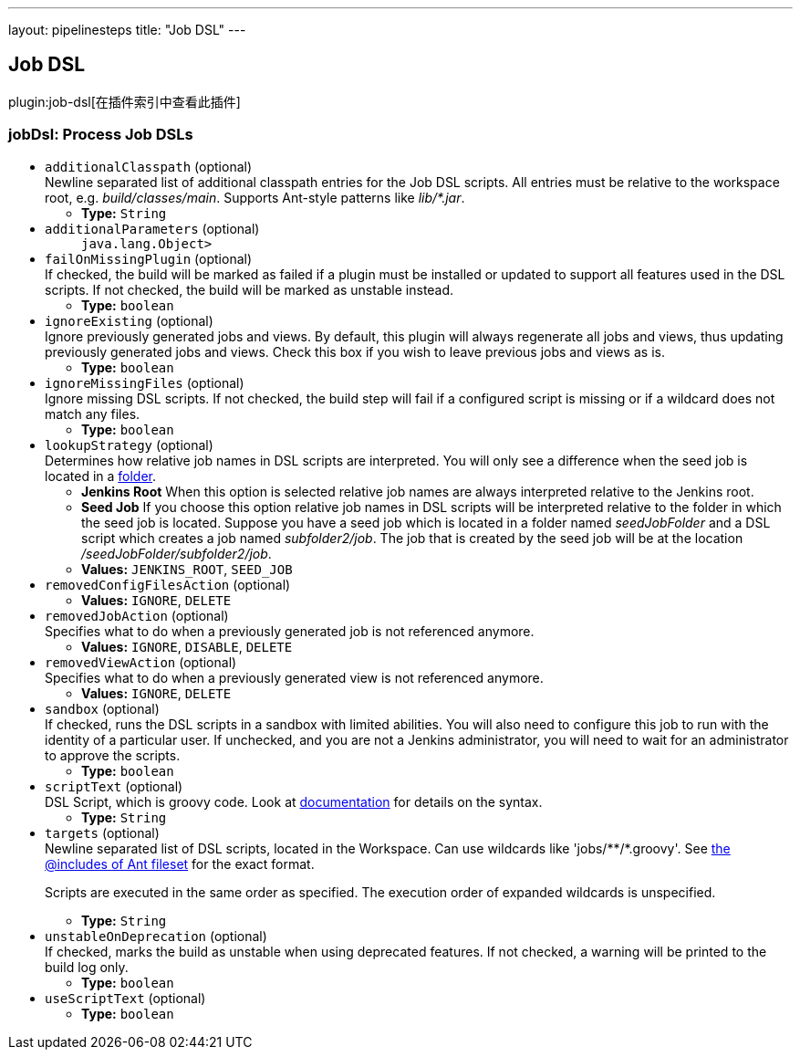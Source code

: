 ---
layout: pipelinesteps
title: "Job DSL"
---

:notitle:
:description:
:author:
:email: jenkinsci-users@googlegroups.com
:sectanchors:
:toc: left

== Job DSL

plugin:job-dsl[在插件索引中查看此插件]

=== +jobDsl+: Process Job DSLs
++++
<ul><li><code>additionalClasspath</code> (optional)
<div><div>
  Newline separated list of additional classpath entries for the Job DSL scripts. All entries must be relative to the workspace root, e.g. 
 <em>build/classes/main</em>. Supports Ant-style patterns like 
 <em>lib/*.jar</em>. 
</div></div>

<ul><li><b>Type:</b> <code>String</code></li></ul></li>
<li><code>additionalParameters</code> (optional)
<ul><code>java.lang.Object></code>
</ul></li>
<li><code>failOnMissingPlugin</code> (optional)
<div><div>
  If checked, the build will be marked as failed if a plugin must be installed or updated to support all features used in the DSL scripts. If not checked, the build will be marked as unstable instead. 
</div></div>

<ul><li><b>Type:</b> <code>boolean</code></li></ul></li>
<li><code>ignoreExisting</code> (optional)
<div><div>
 Ignore previously generated jobs and views. By default, this plugin will always regenerate all jobs and views, thus updating previously generated jobs and views. Check this box if you wish to leave previous jobs and views as is.
</div></div>

<ul><li><b>Type:</b> <code>boolean</code></li></ul></li>
<li><code>ignoreMissingFiles</code> (optional)
<div><div>
  Ignore missing DSL scripts. If not checked, the build step will fail if a configured script is missing or if a wildcard does not match any files. 
</div></div>

<ul><li><b>Type:</b> <code>boolean</code></li></ul></li>
<li><code>lookupStrategy</code> (optional)
<div><div>
  Determines how relative job names in DSL scripts are interpreted. You will only see a difference when the seed job is located in a 
 <a href="https://wiki.jenkins-ci.org/display/JENKINS/CloudBees+Folders+Plugin" rel="nofollow">folder</a>. 
 <ul> 
  <li> <b>Jenkins Root</b> When this option is selected relative job names are always interpreted relative to the Jenkins root. </li> 
  <li> <b>Seed Job</b> If you choose this option relative job names in DSL scripts will be interpreted relative to the folder in which the seed job is located. Suppose you have a seed job which is located in a folder named <em>seedJobFolder</em> and a DSL script which creates a job named <em>subfolder2/job</em>. The job that is created by the seed job will be at the location <em>/seedJobFolder/subfolder2/job</em>. </li> 
 </ul> 
</div></div>

<ul><li><b>Values:</b> <code>JENKINS_ROOT</code>, <code>SEED_JOB</code></li></ul></li>
<li><code>removedConfigFilesAction</code> (optional)
<ul><li><b>Values:</b> <code>IGNORE</code>, <code>DELETE</code></li></ul></li>
<li><code>removedJobAction</code> (optional)
<div><div>
  Specifies what to do when a previously generated job is not referenced anymore. 
</div></div>

<ul><li><b>Values:</b> <code>IGNORE</code>, <code>DISABLE</code>, <code>DELETE</code></li></ul></li>
<li><code>removedViewAction</code> (optional)
<div><div>
  Specifies what to do when a previously generated view is not referenced anymore. 
</div></div>

<ul><li><b>Values:</b> <code>IGNORE</code>, <code>DELETE</code></li></ul></li>
<li><code>sandbox</code> (optional)
<div><div>
  If checked, runs the DSL scripts in a sandbox with limited abilities. You will also need to configure this job to run with the identity of a particular user. If unchecked, and you are not a Jenkins administrator, you will need to wait for an administrator to approve the scripts. 
</div></div>

<ul><li><b>Type:</b> <code>boolean</code></li></ul></li>
<li><code>scriptText</code> (optional)
<div><div>
  DSL Script, which is groovy code. Look at 
 <a href="https://github.com/jenkinsci/job-dsl-plugin" rel="nofollow">documentation</a> for details on the syntax. 
</div></div>

<ul><li><b>Type:</b> <code>String</code></li></ul></li>
<li><code>targets</code> (optional)
<div><div>
  Newline separated list of DSL scripts, located in 
 <a rel="nofollow">the Workspace</a>. Can use wildcards like 'jobs/**/*.groovy'. See 
 <a href="http://ant.apache.org/manual/Types/fileset.html" rel="nofollow">the @includes of Ant fileset</a> for the exact format. 
 <p> Scripts are executed in the same order as specified. The execution order of expanded wildcards is unspecified. </p> 
</div></div>

<ul><li><b>Type:</b> <code>String</code></li></ul></li>
<li><code>unstableOnDeprecation</code> (optional)
<div><div>
  If checked, marks the build as unstable when using deprecated features. If not checked, a warning will be printed to the build log only. 
</div></div>

<ul><li><b>Type:</b> <code>boolean</code></li></ul></li>
<li><code>useScriptText</code> (optional)
<ul><li><b>Type:</b> <code>boolean</code></li></ul></li>
</ul>


++++
